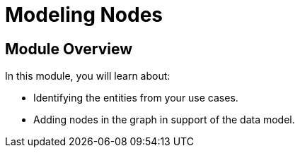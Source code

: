 = Modeling Nodes
:order: 2

== Module Overview

In this module, you will learn about:

* Identifying the entities from your use cases.
* Adding nodes in the graph in support of the data model.